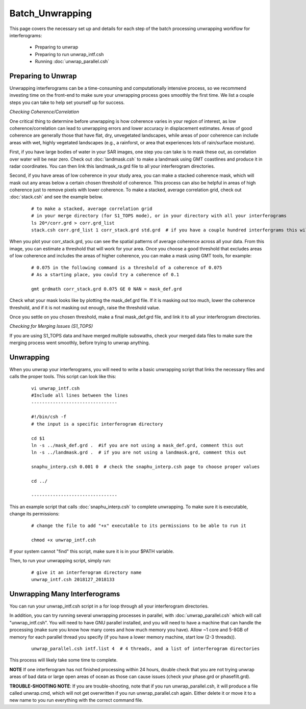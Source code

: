 .. index:: ! Batch_Unwrapping    

****************
Batch_Unwrapping     
****************

This page covers the necessary set up and details for each step of the
batch processing unwrapping workflow for interferograms:

    * Preparing to unwrap  
    * Preparing to run unwrap_intf.csh   
    * Running :doc:`unwrap_parallel.csh`

Preparing to Unwrap 
-------------------

Unwrapping interferograms can be a time-consuming and computationally intensive process, so
we recommend investing time on the front-end to make sure your unwrapping process goes smoothly
the first time. We list a couple steps you can take to help set yourself up for success.

*Checking Coherence/Correlation*

One critical thing to determine before unwrapping is how coherence varies in your region of interest,
as low coherence/correlation can lead to unwrapping errors and lower accuracy in displacement estimates.
Areas of good coherence are generally those that have flat, dry, unvegetated landscapes, while areas of poor
coherence can include areas with wet, highly vegetated landscapes (e.g., a rainforst, or area that experiences
lots of rain/surface moisture). 

First, if you have large bodies of water in your SAR images, one step you can take is to mask these out, as correlation
over water will be near zero. Check out :doc:`landmask.csh` to make a landmask using GMT coastlines and produce it in radar
coordinates. You can then link this landmask_ra.grd file to all your interferogram directories.

Second, if you have areas of low coherence in your study area, you can make a stacked coherence mask, which will mask out
any areas below a certain chosen threshold of coherence. This process can also be helpful in areas of high coherence just to
remove pixels with lower coherence. To make a stacked, average correlation grid, check out :doc:`stack.csh` and see
the example below.

 ::

    # to make a stacked, average correlation grid
    # in your merge directory (for S1_TOPS mode), or in your directory with all your interferograms
    ls 20*/corr.grd > corr.grd_list
    stack.csh corr.grd_list 1 corr_stack.grd std.grd  # if you have a couple hundred interfergrams this will take a while

When you plot your corr_stack.grd, you can see the spatial patterns of average coherence across all your data. From 
this image, you can estimate a threshold that will work for your area. Once you choose a good threshold that excludes
areas of low coherence and includes the areas of higher coherence, you can make a mask using GMT tools, for example:

 ::

    # 0.075 in the following command is a threshold of a coherence of 0.075
    # As a starting place, you could try a coherence of 0.1

    gmt grdmath corr_stack.grd 0.075 GE 0 NAN = mask_def.grd

Check what your mask looks like by plotting the mask_def.grd file. If it is masking out too much, lower the coherence
threshold, and if it is not masking out enough, raise the threshold value.

Once you settle on you chosen threshold, make a final mask_def.grd file, and link it to all your interferogram
directories.


*Checking for Merging Issues (S1_TOPS)*

If you are using S1_TOPS data and have merged multiple subswaths, check your merged data files to make sure
the merging process went smoothly, before trying to unwrap anything.

Unwrapping
----------

When you unwrap your interferograms, you will need to write a basic unwrapping script that links the 
necessary files and calls the proper tools. This script can look like this:

 ::
 
    vi unwrap_intf.csh
    #Include all lines between the lines
    --------------------------------

    #!/bin/csh -f
    # the input is a specific interferogram directory 
 
    cd $1
    ln -s ../mask_def.grd .  #if you are not using a mask_def.grd, comment this out
    ln -s ../landmask.grd .  # if you are not using a landmask.grd, comment this out
    
    snaphu_interp.csh 0.001 0  # check the snaphu_interp.csh page to choose proper values
    
    cd ../

    -------------------------------- 

This an example script that calls :doc:`snaphu_interp.csh` to complete unwrapping. To make sure
it is executable, change its permissions:

 ::

    # change the file to add "+x" executable to its permissions to be able to run it
   
    chmod +x unwrap_intf.csh

If your system cannot "find" this script, make sure it is in your $PATH variable.

Then, to run your unwrapping script, simply run:

 ::

    # give it an interferogram directory name
    unwrap_intf.csh 2018127_2018133 


Unwrapping Many Interferograms
------------------------------

You can run your unwrap_intf.csh script in a for loop through all your interferogram directories.

In addition, you can try running several unwrapping processes in parallel, with :doc:`unwrap_parallel.csh` which
will call "unwrap_intf.csh". You will need to have GNU parallel installed, and you will need to have a machine that
can handle the processing (make sure you know how many cores and how much memory you have). Allow ~1 core and 5-8GB   
of memory for each parallel thread you specify (if you have a lower memory machine, start low (2-3 threads)).

 ::
   
    unwrap_parallel.csh intf.list 4  # 4 threads, and a list of interferogram directories

This process will likely take some time to complete.

**NOTE** If one interferogram has not finished processing within 24 hours, double check that you are not trying unwrap
areas of bad data or large open areas of ocean as those can cause issues (check your phase.grd or phasefilt.grd).

**TROUBLE-SHOOTING NOTE**: If you are trouble-shooting, note that if you run unwrap_parallel.csh, it will produce a file
called unwrap.cmd, which will not get overwritten if you run unwrap_parallel.csh again. Either delete it or move it to 
a new name to you run everything with the correct command file.


